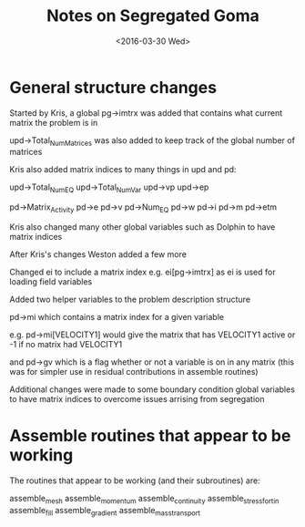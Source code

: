 #+TITLE: Notes on Segregated Goma
#+DATE: <2016-03-30 Wed>
#+OPTIONS: texht:t
#+LATEX_CLASS: article
#+LATEX_CLASS_OPTIONS:
#+LATEX_HEADER:
#+LATEX_HEADER_EXTRA:

* General structure changes

Started by Kris, a global pg->imtrx was added that contains what
current matrix the problem is in

upd->Total_Num_Matrices was also added to keep track of the global
number of matrices

Kris also added matrix indices to many things in upd and pd:

upd->Total_Num_EQ
upd->Total_Num_Var
upd->vp
upd->ep

pd->Matrix_Activity
pd->e
pd->v
pd->Num_EQ
pd->w
pd->i
pd->m
pd->etm

Kris also changed many other global variables such as Dolphin to have
matrix indices

After Kris's changes Weston added a few more

Changed ei to include a matrix index e.g. ei[pg->imtrx] as ei is used
for loading field variables

Added two helper variables to the problem description structure

pd->mi which contains a matrix index for a given variable

e.g. pd->mi[VELOCITY1] would give the matrix that has VELOCITY1 active
or -1 if no matrix had VELOCITY1

and pd->gv which is a flag whether or not a variable is on in any
matrix (this was for simpler use in residual contributions in assemble
routines)

Additional changes were made to some boundary condition global
variables to have matrix indices to overcome issues arrising from
segregation


* Assemble routines that appear to be working

The routines that appear to be working (and their subroutines) are:

assemble_mesh
assemble_momentum
assemble_continuity
assemble_stress_fortin
assemble_fill
assemble_gradient
assemble_mass_transport